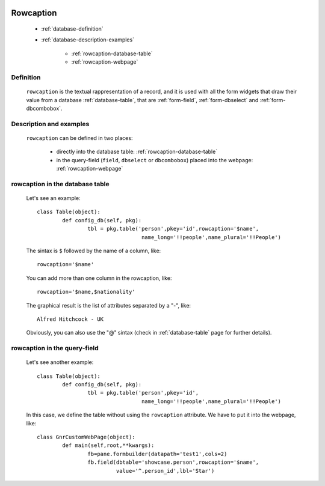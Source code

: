 	.. _database-rowcaption:

============
 Rowcaption
============

	- :ref:`database-definition`
	
	- :ref:`database-description-examples`
	
		- :ref:`rowcaption-database-table`
		- :ref:`rowcaption-webpage`

	.. _database-definition:

Definition
==========

	``rowcaption`` is the textual rappresentation of a record, and it is used with all the form widgets that draw their value from a database :ref:`database-table`, that are :ref:`form-field`, :ref:`form-dbselect` and :ref:`form-dbcombobox`.

	.. _database-description-examples:

Description and examples
========================

	``rowcaption`` can be defined in two places:
	
		* directly into the database table: :ref:`rowcaption-database-table`
		* in the query-field (``field``, ``dbselect`` or ``dbcombobox``) placed into the webpage: :ref:`rowcaption-webpage`

	.. _rowcaption-database-table:

rowcaption in the database table
================================
	
	Let's see an example::
	
		class Table(object):
			def config_db(self, pkg):
				tbl = pkg.table('person',pkey='id',rowcaption='$name',
				                 name_long='!!people',name_plural='!!People')

	The sintax is ``$`` followed by the name of a column, like::
	
		rowcaption='$name'
		
	You can add more than one column in the rowcaption, like::
	
		rowcaption='$name,$nationality'
		
	The graphical result is the list of attributes separated by a "-", like::
	
		Alfred Hitchcock - UK
	
	Obviously, you can also use the "@" sintax (check in :ref:`database-table` page for further details).
	
	.. _rowcaption-webpage:
	
rowcaption in the query-field
=============================
	
	Let's see another example::
	
		class Table(object):
			def config_db(self, pkg):
				tbl = pkg.table('person',pkey='id',
				                 name_long='!!people',name_plural='!!People')
		
	In this case, we define the table without using the ``rowcaption`` attribute. We have to put it into the webpage, like::
	
		class GnrCustomWebPage(object):
			def main(self,root,**kwargs):
				fb=pane.formbuilder(datapath='test1',cols=2)
				fb.field(dbtable='showcase.person',rowcaption='$name',
				         value='^.person_id',lbl='Star')

